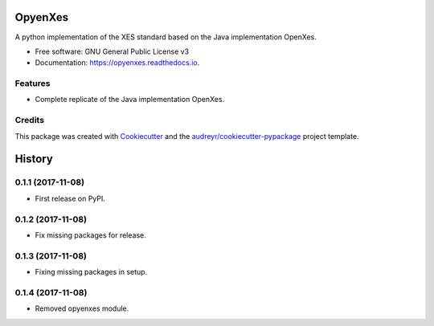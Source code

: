 ========
OpyenXes
========


.. image:: https://img.shields.io/pypi/v/opyenxes.svg
        :target: https://pypi.python.org/pypi/opyenxes

.. image:: https://img.shields.io/travis/wailamjonathanlee/opyenxes.svg
        :target: https://travis-ci.org/opyenxes/OpyenXes

.. image:: https://readthedocs.org/projects/opyenxes/badge/?version=latest
        :target: https://opyenxes.readthedocs.io/en/latest/?badge=latest
        :alt: Documentation Status

.. image:: https://pyup.io/repos/github/opyenxes/OpyenXes/shield.svg
     :target: https://pyup.io/repos/github/opyenxes/OpyenXes/
     :alt: Updates


A python implementation of the XES standard based on the Java implementation OpenXes.


* Free software: GNU General Public License v3
* Documentation: https://opyenxes.readthedocs.io.


Features
--------

* Complete replicate of the Java implementation OpenXes.

Credits
---------

This package was created with Cookiecutter_ and the `audreyr/cookiecutter-pypackage`_ project template.

.. _Cookiecutter: https://github.com/audreyr/cookiecutter
.. _`audreyr/cookiecutter-pypackage`: https://github.com/audreyr/cookiecutter-pypackage



=======
History
=======

0.1.1 (2017-11-08)
------------------

* First release on PyPI.

0.1.2 (2017-11-08)
-----------------

* Fix missing packages for release.

0.1.3 (2017-11-08)
------------------

* Fixing missing packages in setup.

0.1.4 (2017-11-08)
------------------

* Removed opyenxes module.


